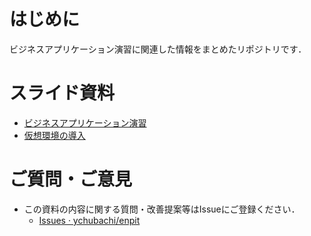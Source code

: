 * はじめに
ビジネスアプリケーション演習に関連した情報をまとめたリポジトリです．

* スライド資料
- [[https://github.com/ychubachi/enpit/blob/master/slides/bizapp_training.pdf?raw=true][ビジネスアプリケーション演習]]
- [[https://github.com/ychubachi/enpit/blob/master/slides/preparation.pdf?raw%3Dtrue][仮想環境の導入]]

* ご質問・ご意見
- この資料の内容に関する質問・改善提案等はIssueにご登録ください．
  - [[https://github.com/ychubachi/enpit/issues][Issues · ychubachi/enpit]]
